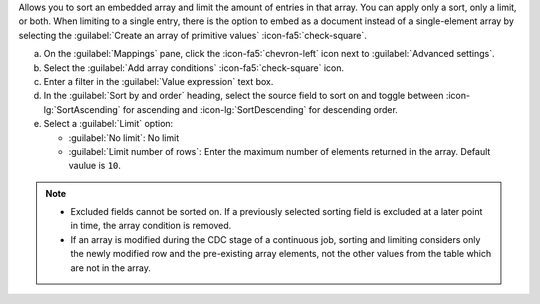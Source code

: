Allows you to sort an embedded array and limit the amount of entries 
in that array. You can apply only a sort, only a limit, or both. When 
limiting to a single entry, there is the option to embed as a document 
instead of a single-element array by selecting the 
:guilabel:`Create an array of primitive values` :icon-fa5:`check-square`.

a. On the :guilabel:`Mappings` pane, click the :icon-fa5:`chevron-left` 
   icon next to :guilabel:`Advanced settings`.
#. Select the :guilabel:`Add array conditions` :icon-fa5:`check-square`
   icon.
#. Enter a filter in the :guilabel:`Value expression` text box.
#. In the :guilabel:`Sort by and order` heading, select the source 
   field to sort on and toggle between :icon-lg:`SortAscending` for 
   ascending and :icon-lg:`SortDescending` for descending order.
#. Select a :guilabel:`Limit` option: 

   - :guilabel:`No limit`: No limit
   - :guilabel:`Limit number of rows`: Enter the maximum number of 
     elements returned in the array. Default vaulue is ``10``.
      
.. note::

   - Excluded fields cannot be sorted on. If a previously selected 
     sorting field is excluded at a later point in time, the array 
     condition is removed.

   - If an array is modified during the CDC stage of a continuous 
     job, sorting and limiting considers only the newly modified row
     and the pre-existing array elements, not the other values from 
     the table which are not in the array.
